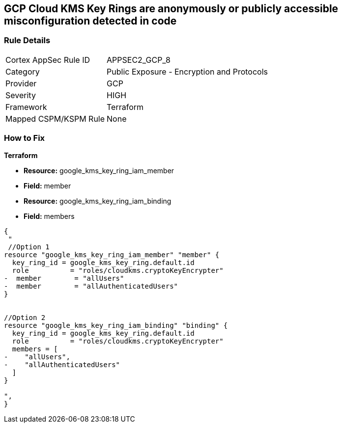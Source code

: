 == GCP Cloud KMS Key Rings are anonymously or publicly accessible misconfiguration detected in code


=== Rule Details

[cols="1,2"]
|===
|Cortex AppSec Rule ID |APPSEC2_GCP_8
|Category |Public Exposure - Encryption and Protocols
|Provider |GCP
|Severity |HIGH
|Framework |Terraform
|Mapped CSPM/KSPM Rule |None
|===
 

=== How to Fix


*Terraform* 


* *Resource:* google_kms_key_ring_iam_member
* *Field:* member 
* *Resource:* google_kms_key_ring_iam_binding
* *Field:* members


[source,text]
----
{
 "
 //Option 1
resource "google_kms_key_ring_iam_member" "member" {
  key_ring_id = google_kms_key_ring.default.id
  role          = "roles/cloudkms.cryptoKeyEncrypter"
-  member        = "allUsers"
-  member        = "allAuthenticatedUsers"
}


//Option 2
resource "google_kms_key_ring_iam_binding" "binding" {
  key_ring_id = google_kms_key_ring.default.id
  role          = "roles/cloudkms.cryptoKeyEncrypter"
  members = [
-    "allUsers",
-    "allAuthenticatedUsers"
  ]
}

",
}
----

